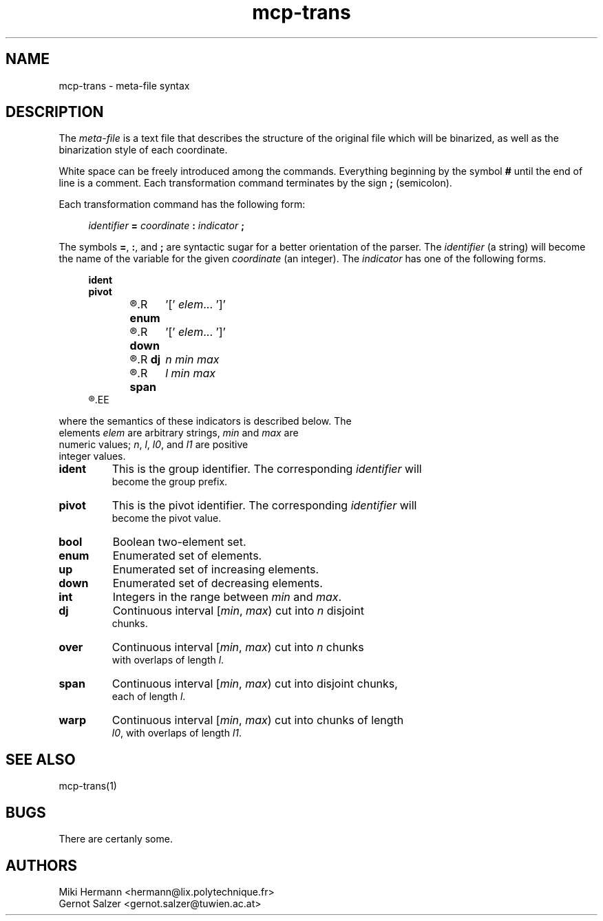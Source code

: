 .\" Copyright (c) 2019-2021 Miki Hermann & Gernot Salzer
.TH mcp-trans 5 "2021-03-10" "1.04" "MCP System"
.
.SH NAME
mcp-trans \- meta-file syntax
.
.SH DESCRIPTION
.PP
The \fImeta-file\fR is a text file that describes the structure of the
original file which will be binarized, as well as the binarization
style of each coordinate.
.PP
White space can be freely introduced among the commands. Everything
beginning by the symbol \fB#\fR until the end of line is a
comment. Each transformation command terminates by the sign \fB;\fR
(semicolon).
.PP
Each transformation command has the following form:
.PP
.in +4n
.EX
.IB "identifier " = " coordinate " : " indicator " ;
.EE
.in
.PP
The symbols \fB=\fR, \fB:\fR, and \fB;\fR are syntactic sugar for a
better orientation of the parser. The \fIidentifier\fR (a string) will
become the name of the variable for the given \fIcoordinate\fR (an
integer). The \fIindicator\fR has one of the following forms.
.PP
.in +4n
.EX
.B ident
.B pivot
.R \fBbool\fR	'[' \fIelem_0 elem_1\fR ']'
.R \fBenum\fR	'[' \fIelem\fR\|.\|.\|. ']'
.R \fBup\fR	'[' \fIelem\fR\|.\|.\|. ']'
.R \fBdown\fR	'[' \fIelem\fR\|.\|.\|. ']'
.R \fBint\fR	\fImin max\fR
.R \fBdj\fR	\fIn min max\fR
.R \fBover\fR	\fIn min max l\fR
.R \fBspan\fR	\fIl min max\fR
.R \fBwarp\fR	\fIl0 min max l1\fR
.EE
.in
.PP
where the semantics of these indicators is described below. The
elements \fIelem\fR are arbitrary strings, \fImin\fR and \fImax\fR are
numeric values; \fIn\fR, \fIl\fR, \fIl0\fR, and \fIl1\fR are positive
integer values.
.TP 7
.B ident
This is the group identifier. The corresponding \fIidentifier\fR will
become the group prefix.
.TP
.B pivot
This is the pivot identifier. The corresponding \fIidentifier\fR will
become the pivot value.
.TP
.B bool
Boolean two-element set.
.TP
.B enum
Enumerated set of elements.
.TP
.B up
Enumerated set of increasing elements.
.TP
.B down
Enumerated set of decreasing elements.
.TP
.B int
Integers in the range between \fImin\fR and \fImax\fR.
.TP
.B dj
Continuous interval [\fImin\fR, \fImax\fR) cut into \fIn\fR disjoint
chunks.
.TP
.B over
Continuous interval [\fImin\fR, \fImax\fR) cut into \fIn\fR chunks
with overlaps of length \fIl\fR.
.TP
.B span
Continuous interval [\fImin\fR, \fImax\fR) cut into disjoint chunks,
each of length \fIl\fR.
.TP
.B warp
Continuous interval [\fImin\fR, \fImax\fR) cut into chunks of length
\fIl0\fR, with overlaps of length \fIl1\fR.
.
.SH SEE ALSO
mcp-trans(1)
.
.SH BUGS
There are certanly some.
.
.SH AUTHORS
Miki Hermann <hermann@lix.polytechnique.fr>
.br
Gernot Salzer <gernot.salzer@tuwien.ac.at>
